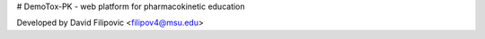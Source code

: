 # DemoTox-PK - web platform for pharmacokinetic education

Developed by David Filipovic <filipov4@msu.edu>
